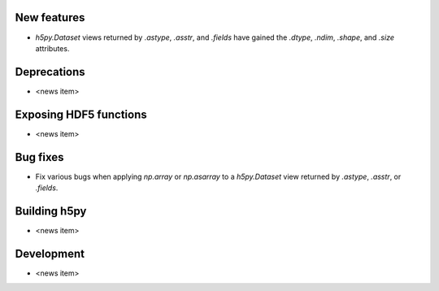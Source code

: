 New features
------------

* `h5py.Dataset` views returned by `.astype`, `.asstr`, and `.fields`
  have gained the `.dtype`, `.ndim`, `.shape`, and `.size` attributes.

Deprecations
------------

* <news item>

Exposing HDF5 functions
-----------------------

* <news item>

Bug fixes
---------

* Fix various bugs when applying `np.array` or `np.asarray` to a
  `h5py.Dataset` view returned by `.astype`, `.asstr`, or `.fields`.

Building h5py
-------------

* <news item>

Development
-----------

* <news item>
